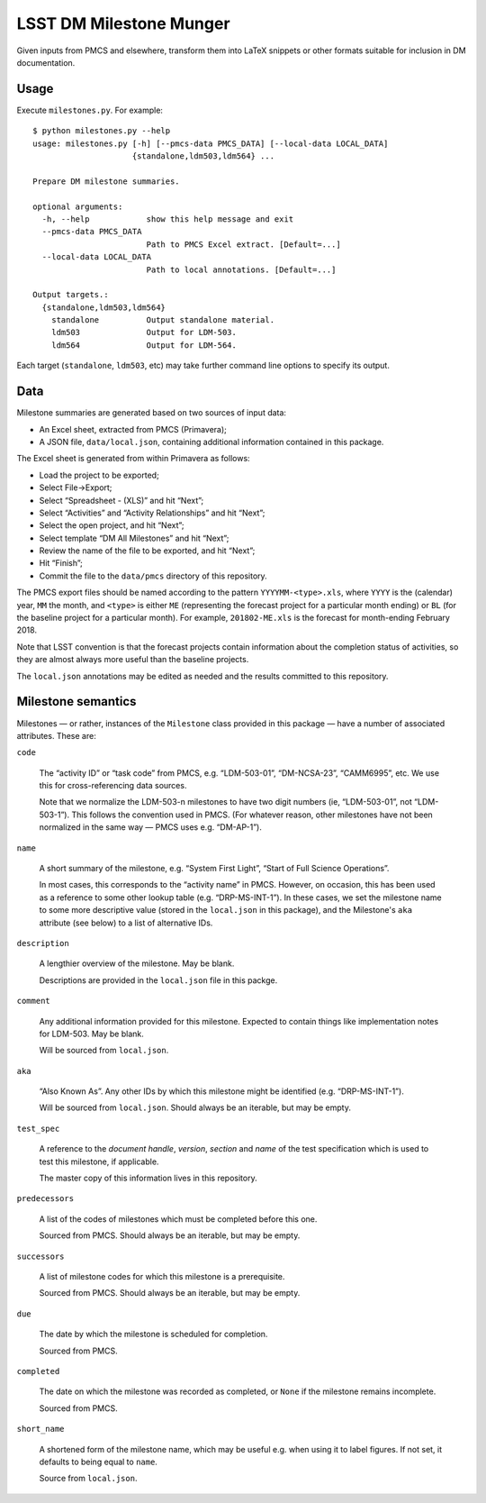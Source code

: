 ########################
LSST DM Milestone Munger
########################

Given inputs from PMCS and elsewhere, transform them into LaTeX snippets or
other formats suitable for inclusion in DM documentation.

Usage
=====

Execute ``milestones.py``. For example::

  $ python milestones.py --help
  usage: milestones.py [-h] [--pmcs-data PMCS_DATA] [--local-data LOCAL_DATA]
                       {standalone,ldm503,ldm564} ...

  Prepare DM milestone summaries.

  optional arguments:
    -h, --help            show this help message and exit
    --pmcs-data PMCS_DATA
                          Path to PMCS Excel extract. [Default=...]
    --local-data LOCAL_DATA
                          Path to local annotations. [Default=...]

  Output targets.:
    {standalone,ldm503,ldm564}
      standalone          Output standalone material.
      ldm503              Output for LDM-503.
      ldm564              Output for LDM-564.

Each target (``standalone``, ``ldm503``, etc) may take further command
line options to specify its output.

Data
====

Milestone summaries are generated based on two sources of input data:

- An Excel sheet, extracted from PMCS (Primavera);
- A JSON file, ``data/local.json``, containing additional information
  contained in this package.

The Excel sheet is generated from within Primavera as follows:

- Load the project to be exported;
- Select File→Export;
- Select “Spreadsheet - (XLS)” and hit “Next”;
- Select “Activities” and “Activity Relationships” and hit “Next”;
- Select the open project, and hit “Next”;
- Select template “DM All Milestones” and hit “Next”;
- Review the name of the file to be exported, and hit “Next”;
- Hit “Finish”;
- Commit the file to the ``data/pmcs`` directory of this repository.

The PMCS export files should be named according to the pattern
``YYYYMM-<type>.xls``, where ``YYYY`` is the (calendar) year, ``MM`` the
month, and ``<type>`` is either ``ME`` (representing the forecast project for
a particular month ending) or ``BL`` (for the baseline project for a
particular month). For example, ``201802-ME.xls`` is the forecast for
month-ending February 2018.

Note that LSST convention is that the forecast projects contain information
about the completion status of activities, so they are almost always more
useful than the baseline projects.

The ``local.json`` annotations may be edited as needed and the results
committed to this repository.

Milestone semantics
===================

Milestones — or rather, instances of the ``Milestone`` class provided in
this package — have a number of associated attributes. These are:

``code``

   The “activity ID” or “task code” from PMCS, e.g. “LDM-503-01”, “DM-NCSA-23”,
   “CAMM6995”, etc. We use this for cross-referencing data sources.

   Note that we normalize the LDM-503-n milestones to have two digit numbers
   (ie, “LDM-503-01”, not “LDM-503-1”). This follows the convention used in
   PMCS. (For whatever reason, other milestones have not been normalized in
   the same way — PMCS uses e.g. “DM-AP-1”).


``name``

   A short summary of the milestone, e.g. “System First Light”, “Start of Full
   Science Operations”.

   In most cases, this corresponds to the “activity name” in PMCS. However, on
   occasion, this has been used as a reference to some other lookup table
   (e.g. “DRP-MS-INT-1”). In these cases, we set the milestone name to some
   more descriptive value (stored in the ``local.json`` in this package), and
   the Milestone's ``aka`` attribute (see below) to a list of alternative IDs.

``description``

   A lengthier overview of the milestone. May be blank.

   Descriptions are provided in the ``local.json`` file in this packge.

``comment``

   Any additional information provided for this milestone. Expected to contain
   things like implementation notes for LDM-503. May be blank.

   Will be sourced from ``local.json``.

``aka``

  “Also Known As”. Any other IDs by which this milestone might be identified
  (e.g. “DRP-MS-INT-1”).

  Will be sourced from ``local.json``. Should always be an iterable, but may
  be empty.

``test_spec``

   A reference to the *document handle*, *version*, *section* and *name* of the
   test specification which is used to test this milestone, if applicable.

   The master copy of this information lives in this repository.

``predecessors``

   A list of the codes of milestones which must be completed before this one.

   Sourced from PMCS. Should always be an iterable, but may be empty.

``successors``

   A list of milestone codes for which this milestone is a prerequisite.

   Sourced from PMCS. Should always be an iterable, but may be empty.

``due``

   The date by which the milestone is scheduled for completion.

   Sourced from PMCS.

``completed``

   The date on which the milestone was recorded as completed, or ``None`` if
   the milestone remains incomplete.

   Sourced from PMCS.

``short_name``

   A shortened form of the milestone name, which may be useful e.g. when using
   it to label figures. If not set, it defaults to being equal to ``name``.

   Source from ``local.json``.
